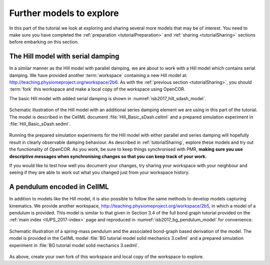 .. _tutorialFurtherModels:

Further models to explore
=========================

In this part of the tutorial we look at exploring and sharing several more models that may be of interest. You need to make sure you have completed the :ref:`preparation <tutorialPreparation>` and :ref:`sharing <tutorialSharing>` sections before embarking on this section.

The Hill model with serial damping
----------------------------------

In a similar manner as the Hill model with parallel damping, we are about to work with a Hill model which contains serial damping. We have provided another :term:`workspace` containing a new Hill model at: http://teaching.physiomeproject.org/workspace/2b6. As with the :ref:`previous section <tutorialSharing>`, you should :term:`fork` this workspace and make a local copy of the workspace using OpenCOR.

The basic Hill model with added serial damping is shown in :numref:`isb2017_hill_sdash_model`.

.. Figure:: resources/Dig_sDash.png
   :name: isb2017_hill_sdash_model
   :alt: Schematic of the basic Hill model with series damping.
   :align: center
   :width: 40%
   
   Schematic illustration of the Hill model with an additional series damping element we are using in this part of the tutorial. The model is described in the CellML document :file:`Hill_Basic_sDash.cellml` and a prepared simulation experiment in :file:`Hill_Basic_sDash.sedml`.

Running the prepared simulation experiments for the Hill model with either parallel and series damping will hopefully result in clearly observable damping behaviour. As described in :ref:`tutorialSharing`, explore these models and try out the functionality of OpenCOR. As you work, be sure to keep things synchronised with PMR, **making sure you use descriptive messages when synchronising changes so that you can keep track of your work.**

If you would like to test how well you document your changes, try sharing your workspace with your neighbour and seeing if they are able to work out what you changed just from your workspace history.

A pendulum encoded in CellML
----------------------------

In addition to models like the Hill model, it is also possible to follow the same methods to develop models capturing kinematics. We provide another workspace, http://teaching.physiomeproject.org/workspace/2b5, in which a model of a pendulum is provided. This model is similar to that given in Section 3.4 of the full bond graph tutorial provided on the :ref:`main index <IUPS_2017-index>` page and reproduced in :numref:`isb2017_bg_pendulum_model` for convenience.

.. Figure:: resources/pendulum-model.png
   :name: isb2017_bg_pendulum_model
   :alt: Schematic of the spring-mass pendulum.
   :align: center
   :width: 40%
   
   Schematic illustration of a spring-mass pendulum and the associated bond-graph based derivation of the model. The model is provided in the CellML model :file:`BG tutorial model solid mechanics 3.cellml` and a prepared simulation experiment in :file:`BG tutorial model solid mechanics 3.sedml`.
   
As above, create your own fork of this workspace and local copy of the workspace to explore.



